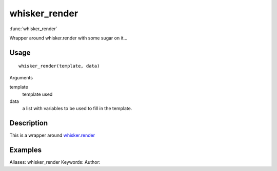 .. Generated by rtd (read the docs package in R)
   please do not edit by hand.







whisker_render
===============

:func:`whisker_render`

Wrapper around whisker.render with some sugar on it...

Usage
""""""""""""""""""
::

 whisker_render(template, data)

Arguments

template
    template used
data
    a list with variables to be used to fill in the template.


Description
""""""""""""""""""

This is a wrapper around `whisker.render <http://www.inside-r.org/packages/cran/whisker/docs/whisker.render>`_


Examples
""""""""""""""""""
::

Aliases:
whisker_render
Keywords:
Author:


